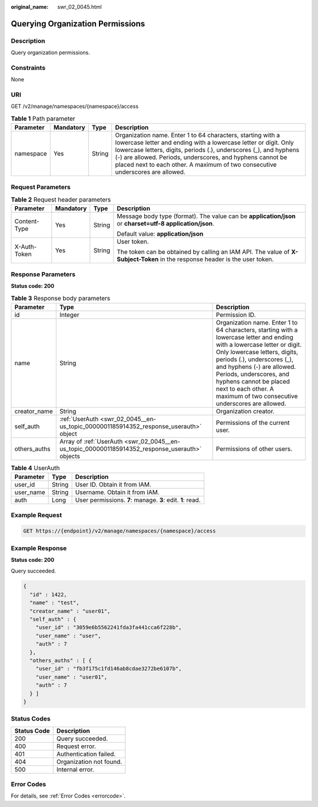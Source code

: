 :original_name: swr_02_0045.html

.. _swr_02_0045:

Querying Organization Permissions
=================================

Description
-----------

Query organization permissions.

Constraints
-----------

None

URI
---

GET /v2/manage/namespaces/{namespace}/access

.. table:: **Table 1** Path parameter

   +-----------+-----------+--------+----------------------------------------------------------------------------------------------------------------------------------------------------------------------------------------------------------------------------------------------------------------------------------------------------------------------------------------------------+
   | Parameter | Mandatory | Type   | Description                                                                                                                                                                                                                                                                                                                                        |
   +===========+===========+========+====================================================================================================================================================================================================================================================================================================================================================+
   | namespace | Yes       | String | Organization name. Enter 1 to 64 characters, starting with a lowercase letter and ending with a lowercase letter or digit. Only lowercase letters, digits, periods (.), underscores (_), and hyphens (-) are allowed. Periods, underscores, and hyphens cannot be placed next to each other. A maximum of two consecutive underscores are allowed. |
   +-----------+-----------+--------+----------------------------------------------------------------------------------------------------------------------------------------------------------------------------------------------------------------------------------------------------------------------------------------------------------------------------------------------------+

Request Parameters
------------------

.. table:: **Table 2** Request header parameters

   +-----------------+-----------------+-----------------+-----------------------------------------------------------------------------------------------------------------------------+
   | Parameter       | Mandatory       | Type            | Description                                                                                                                 |
   +=================+=================+=================+=============================================================================================================================+
   | Content-Type    | Yes             | String          | Message body type (format). The value can be **application/json** or **charset=utf-8 application/json**.                    |
   |                 |                 |                 |                                                                                                                             |
   |                 |                 |                 | Default value: **application/json**                                                                                         |
   +-----------------+-----------------+-----------------+-----------------------------------------------------------------------------------------------------------------------------+
   | X-Auth-Token    | Yes             | String          | User token.                                                                                                                 |
   |                 |                 |                 |                                                                                                                             |
   |                 |                 |                 | The token can be obtained by calling an IAM API. The value of **X-Subject-Token** in the response header is the user token. |
   +-----------------+-----------------+-----------------+-----------------------------------------------------------------------------------------------------------------------------+

Response Parameters
-------------------

**Status code: 200**

.. table:: **Table 3** Response body parameters

   +--------------+------------------------------------------------------------------------------------------------+----------------------------------------------------------------------------------------------------------------------------------------------------------------------------------------------------------------------------------------------------------------------------------------------------------------------------------------------------+
   | Parameter    | Type                                                                                           | Description                                                                                                                                                                                                                                                                                                                                        |
   +==============+================================================================================================+====================================================================================================================================================================================================================================================================================================================================================+
   | id           | Integer                                                                                        | Permission ID.                                                                                                                                                                                                                                                                                                                                     |
   +--------------+------------------------------------------------------------------------------------------------+----------------------------------------------------------------------------------------------------------------------------------------------------------------------------------------------------------------------------------------------------------------------------------------------------------------------------------------------------+
   | name         | String                                                                                         | Organization name. Enter 1 to 64 characters, starting with a lowercase letter and ending with a lowercase letter or digit. Only lowercase letters, digits, periods (.), underscores (_), and hyphens (-) are allowed. Periods, underscores, and hyphens cannot be placed next to each other. A maximum of two consecutive underscores are allowed. |
   +--------------+------------------------------------------------------------------------------------------------+----------------------------------------------------------------------------------------------------------------------------------------------------------------------------------------------------------------------------------------------------------------------------------------------------------------------------------------------------+
   | creator_name | String                                                                                         | Organization creator.                                                                                                                                                                                                                                                                                                                              |
   +--------------+------------------------------------------------------------------------------------------------+----------------------------------------------------------------------------------------------------------------------------------------------------------------------------------------------------------------------------------------------------------------------------------------------------------------------------------------------------+
   | self_auth    | :ref:`UserAuth <swr_02_0045__en-us_topic_0000001185914352_response_userauth>` object           | Permissions of the current user.                                                                                                                                                                                                                                                                                                                   |
   +--------------+------------------------------------------------------------------------------------------------+----------------------------------------------------------------------------------------------------------------------------------------------------------------------------------------------------------------------------------------------------------------------------------------------------------------------------------------------------+
   | others_auths | Array of :ref:`UserAuth <swr_02_0045__en-us_topic_0000001185914352_response_userauth>` objects | Permissions of other users.                                                                                                                                                                                                                                                                                                                        |
   +--------------+------------------------------------------------------------------------------------------------+----------------------------------------------------------------------------------------------------------------------------------------------------------------------------------------------------------------------------------------------------------------------------------------------------------------------------------------------------+

.. _swr_02_0045__en-us_topic_0000001185914352_response_userauth:

.. table:: **Table 4** UserAuth

   +-----------+--------+------------------------------------------------------------+
   | Parameter | Type   | Description                                                |
   +===========+========+============================================================+
   | user_id   | String | User ID. Obtain it from IAM.                               |
   +-----------+--------+------------------------------------------------------------+
   | user_name | String | Username. Obtain it from IAM.                              |
   +-----------+--------+------------------------------------------------------------+
   | auth      | Long   | User permissions. **7**: manage. **3**: edit. **1**: read. |
   +-----------+--------+------------------------------------------------------------+

Example Request
---------------

.. code-block:: text

   GET https://{endpoint}/v2/manage/namespaces/{namespace}/access

Example Response
----------------

**Status code: 200**

Query succeeded.

.. code-block::

   {
     "id" : 1422,
     "name" : "test",
     "creator_name" : "user01",
     "self_auth" : {
       "user_id" : "3059e6b5562241fda3fa441cca6f228b",
       "user_name" : "user",
       "auth" : 7
     },
     "others_auths" : [ {
       "user_id" : "fb3f175c1fd146ab8cdae3272be6107b",
       "user_name" : "user01",
       "auth" : 7
     } ]
   }

Status Codes
------------

=========== =======================
Status Code Description
=========== =======================
200         Query succeeded.
400         Request error.
401         Authentication failed.
404         Organization not found.
500         Internal error.
=========== =======================

Error Codes
-----------

For details, see :ref:`Error Codes <errorcode>`.
